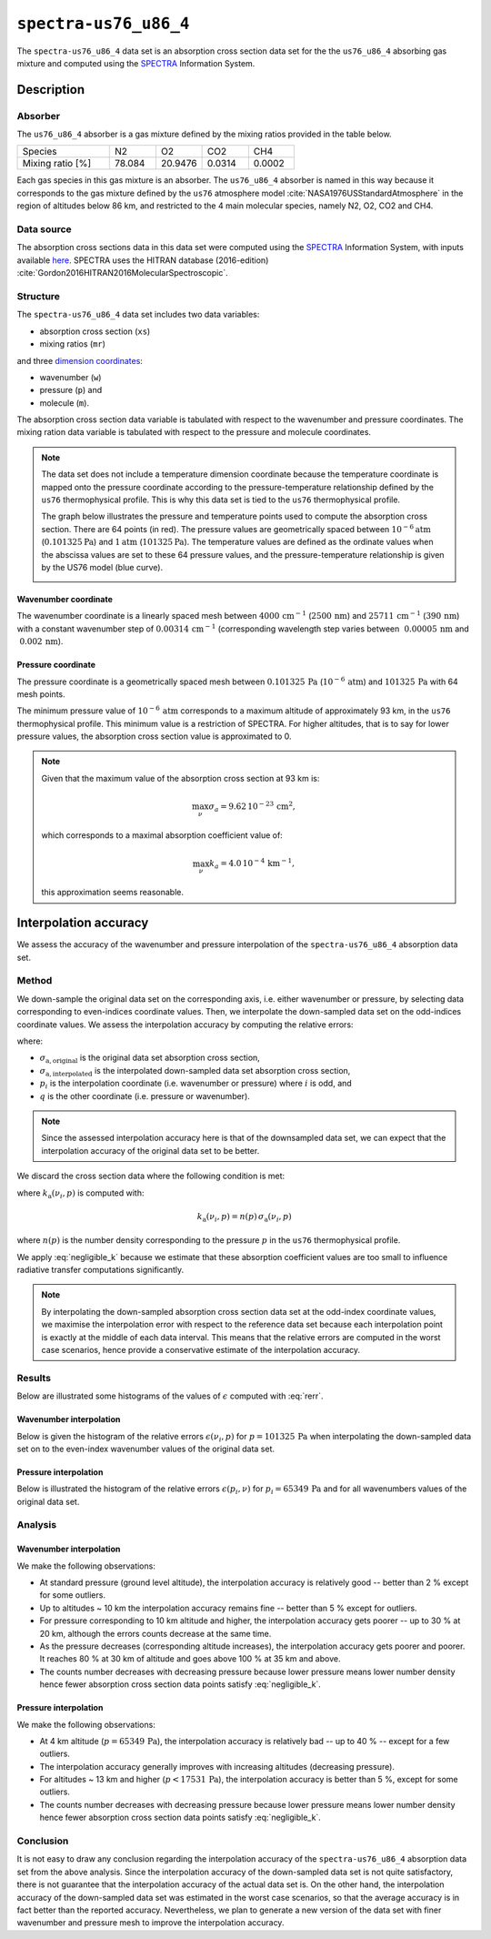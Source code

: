.. _sec-user_guide-data-spectra_us76_u86_4:

``spectra-us76_u86_4``
======================

The ``spectra-us76_u86_4`` data set is an absorption cross section data set
for the the ``us76_u86_4`` absorbing gas mixture and computed using the
`SPECTRA <https://spectra.iao.ru>`_ Information System.

Description
-----------

Absorber
^^^^^^^^

The ``us76_u86_4`` absorber is a gas mixture defined by the mixing ratios
provided in the table below.

.. list-table::
   :widths: 2 1 1 1 1

   * - Species
     - N2
     - O2
     - CO2
     - CH4
   * - Mixing ratio [%]
     - 78.084
     - 20.9476
     - 0.0314
     - 0.0002

Each gas species in this gas mixture is an absorber.
The ``us76_u86_4`` absorber is named in this way because it corresponds to the
gas mixture defined by the ``us76`` atmosphere model
:cite:`NASA1976USStandardAtmosphere` in the region of altitudes below 86 km,
and restricted to the 4 main molecular species, namely N2, O2, CO2 and CH4.

Data source
^^^^^^^^^^^

The absorption cross sections data in this data set were computed using the
`SPECTRA <https://spectra.iao.ru>`_
Information System, with inputs available
`here <https://eradiate.eu/data/spectra-us76_u86_4-inputs.zip>`_.
SPECTRA uses the HITRAN database (2016-edition)
:cite:`Gordon2016HITRAN2016MolecularSpectroscopic`.

Structure
^^^^^^^^^

The ``spectra-us76_u86_4`` data set includes two data variables:

* absorption cross section (``xs``)
* mixing ratios (``mr``)

and three
`dimension coordinates <http://xarray.pydata.org/en/stable/data-structures.html#coordinates>`_:

* wavenumber (``w``)
* pressure (``p``) and
* molecule (``m``).

The absorption cross section data variable is tabulated with respect to the
wavenumber and pressure coordinates.
The mixing ration data variable is tabulated with respect to the pressure and
molecule coordinates.

.. note::

   The data set does not include a temperature dimension coordinate because the
   temperature coordinate is mapped onto the pressure coordinate according to the
   pressure-temperature relationship defined by the ``us76`` thermophysical
   profile.
   This is why this data set is tied to the ``us76`` thermophysical profile.

   The graph below illustrates the pressure and temperature points used to
   compute the absorption cross section.
   There are 64 points (in red).
   The pressure values are geometrically spaced between
   :math:`10^{-6} \mathrm{atm}` (:math:`0.101325 \mathrm{Pa}`) and
   :math:`1 \mathrm{atm}` (:math:`101325 \mathrm{Pa}`).
   The temperature values are defined as the ordinate values when the abscissa
   values are set to these 64 pressure values, and the pressure-temperature
   relationship is given by the US76 model (blue curve).

   .. image:: fig/pt_points.png
      :align: center

Wavenumber coordinate
~~~~~~~~~~~~~~~~~~~~~
The wavenumber coordinate is a linearly spaced mesh between
:math:`4000 \, \mathrm{cm}^{-1}` (:math:`2500 \, \mathrm{nm}`) and
:math:`25711 \, \mathrm{cm}^{-1}` (:math:`390 \, \mathrm{nm}`)
with a constant wavenumber step of
:math:`0.00314 \, \mathrm{cm}^{-1}` (corresponding wavelength step varies
between
:math:`~ 0.00005 \, \mathrm{nm}` and
:math:`~ 0.002 \, \mathrm{nm}`).

Pressure coordinate
~~~~~~~~~~~~~~~~~~~

The pressure coordinate is a geometrically spaced mesh between
:math:`0.101325 \, \mathrm{Pa}` (:math:`10^{-6} \, \mathrm{atm}`) and
:math:`101325 \, \mathrm{Pa}`
with 64 mesh points.

The minimum pressure value of :math:`10^{-6} \, \mathrm{atm}` corresponds to a
maximum altitude of approximately 93 km, in the ``us76`` thermophysical profile.
This minimum value is a restriction of SPECTRA.
For higher altitudes, that is to say for lower pressure values, the absorption
cross section value is approximated to 0.

.. note::

   Given that the maximum value of the absorption cross section at 93 km is:

   .. math::

      \max_{\nu} \sigma_{a} = 9.62 \, 10^{-23} \, \mathrm{cm}^2,

   which corresponds to a maximal absorption coefficient value of:

   .. math::

      \max_{\nu} k_{a} = 4.0 \, 10^{-4} \, \mathrm{km}^{-1},

   this approximation seems reasonable.

Interpolation accuracy
----------------------

We assess the accuracy of the wavenumber and pressure interpolation of
the ``spectra-us76_u86_4`` absorption data set.

Method
^^^^^^

We down-sample the original data set on the corresponding axis, i.e. either
wavenumber or pressure, by selecting data corresponding to even-indices
coordinate values.
Then, we interpolate the down-sampled data set on the odd-indices coordinate
values.
We assess the interpolation accuracy by computing the relative errors:

.. math::
   :label: rerr

   \epsilon(p_i, q) =
   \frac{
      \lvert
      \sigma_{\mathrm{a, interpolated}}(p_i, q)
      - \sigma_{\mathrm{a, original}}(p_i, q)
      \rvert}{
      \sigma_{\mathrm{a, original}}(p_i, q)}

where:

* :math:`\sigma_{\mathrm{a, original}}` is the original data set absorption
  cross section,
* :math:`\sigma_{\mathrm{a, interpolated}}` is the interpolated down-sampled
  data set absorption cross section,
* :math:`p_i` is the interpolation coordinate (i.e. wavenumber or pressure)
  where :math:`i` is odd, and
* :math:`q` is the other coordinate (i.e. pressure or wavenumber).

.. note::
   Since the assessed interpolation accuracy here is that of the downsampled
   data set, we can expect that the interpolation accuracy of the original data
   set to be better.

We discard the cross section data where the following condition is met:

.. math::
   :label: negligible_k

   k_{\mathrm{a}}(\nu_{i}, p) < 10^{-3} \, \mathrm{cm}^{-1},

where :math:`k_{\mathrm{a}}(\nu_{i}, p)` is computed with:

.. math::

   k_{\mathrm{a}}(\nu_{i}, p) = n(p) \, \sigma_{\mathrm{a}}(\nu_{i}, p)

where :math:`n(p)` is the number density corresponding to the pressure :math:`p`
in the ``us76`` thermophysical profile.

We apply :eq:`negligible_k` because we estimate that these absorption coefficient
values are too small to influence radiative transfer computations significantly.

.. note::

   By interpolating the down-sampled absorption cross section data set at the
   odd-index coordinate values, we maximise the interpolation error
   with respect to the reference data set because each interpolation point is
   exactly at the middle of each data interval.
   This means that the relative errors are computed in the worst case scenarios,
   hence provide a conservative estimate of the interpolation accuracy.

Results
^^^^^^^

Below are illustrated some histograms of the values of :math:`\epsilon`
computed with :eq:`rerr`.

Wavenumber interpolation
~~~~~~~~~~~~~~~~~~~~~~~~

Below is given the histogram of the relative errors :math:`\epsilon (\nu_i, p)`
for :math:`p=101325 \, \mathrm{Pa}` when interpolating the down-sampled
data set on to the even-index wavenumber values of the original data set.

.. image:: fig/w_interp_rerr_histo_101325.png
   :align: center

Pressure interpolation
~~~~~~~~~~~~~~~~~~~~~~

Below is illustrated the histogram of the relative errors
:math:`\epsilon(p_i, \nu)` for :math:`p_i = 65349 \, \mathrm{Pa}` and for all
wavenumbers values of the original data set.

.. image:: fig/p_interp_rerr_histo_65349.png
   :align: center

Analysis
^^^^^^^^

Wavenumber interpolation
~~~~~~~~~~~~~~~~~~~~~~~~

We make the following observations:

* At standard pressure (ground level altitude), the interpolation accuracy is
  relatively good -- better than 2 % except for some outliers.
* Up to altitudes ~ 10 km the interpolation accuracy remains fine -- better than
  5 % except for outliers.
* For pressure corresponding to 10 km altitude and higher, the interpolation
  accuracy gets poorer -- up to 30 % at 20 km, although the errors counts
  decrease at the same time.
* As the pressure decreases (corresponding altitude increases), the interpolation
  accuracy gets poorer and poorer.
  It reaches 80 % at 30 km of altitude and goes above 100 % at 35 km and above.
* The counts number decreases with decreasing pressure because lower pressure
  means lower number density hence fewer absorption cross section data points
  satisfy :eq:`negligible_k`.

Pressure interpolation
~~~~~~~~~~~~~~~~~~~~~~

We make the following observations:

* At 4 km altitude (:math:`p = 65349 \, \mathrm{Pa}`), the interpolation
  accuracy is relatively bad -- up to 40 % -- except for a few outliers.
* The interpolation accuracy generally improves with increasing altitudes
  (decreasing pressure).
* For altitudes ~ 13 km and higher (:math:`p < 17531 \, \mathrm{Pa}`), the
  interpolation accuracy is better than 5 %, except for some outliers.
* The counts number decreases with decreasing pressure because lower pressure
  means lower number density hence fewer absorption cross section data points
  satisfy :eq:`negligible_k`.

Conclusion
^^^^^^^^^^

It is not easy to draw any conclusion regarding the interpolation accuracy of
the ``spectra-us76_u86_4`` absorption data set from the above analysis.
Since the interpolation accuracy of the down-sampled data set is not quite
satisfactory, there is not guarantee that the interpolation accuracy of the
actual data set is.
On the other hand, the interpolation accuracy of the down-sampled data set was
estimated in the worst case scenarios, so that the average accuracy is in fact
better than the reported accuracy.
Nevertheless, we plan to generate a new version of the data set with finer
wavenumber and pressure mesh to improve the interpolation accuracy.
